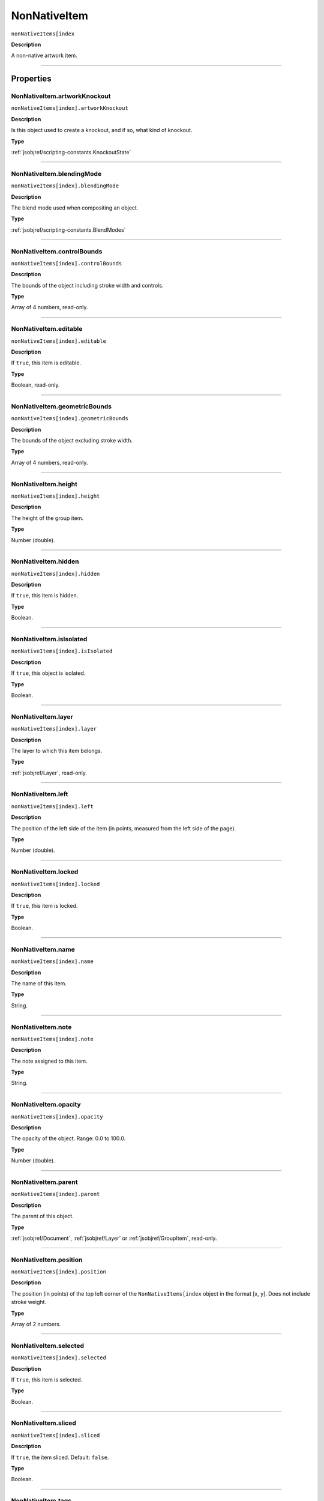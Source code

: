.. _jsobjref/NonNativeItem:

NonNativeItem
################################################################################

``nonNativeItems[index``

**Description**

A non-native artwork item.

----

==========
Properties
==========

.. _jsobjref/NonNativeItem.artworkKnockout:

NonNativeItem.artworkKnockout
********************************************************************************

``nonNativeItems[index].artworkKnockout``

**Description**

Is this object used to create a knockout, and if so, what kind of knockout.

**Type**

:ref:`jsobjref/scripting-constants.KnockoutState`

----

.. _jsobjref/NonNativeItem.blendingMode:

NonNativeItem.blendingMode
********************************************************************************

``nonNativeItems[index].blendingMode``

**Description**

The blend mode used when compositing an object.

**Type**

:ref:`jsobjref/scripting-constants.BlendModes`

----

.. _jsobjref/NonNativeItem.controlBounds:

NonNativeItem.controlBounds
********************************************************************************

``nonNativeItems[index].controlBounds``

**Description**

The bounds of the object including stroke width and controls.

**Type**

Array of 4 numbers, read-only.

----

.. _jsobjref/NonNativeItem.editable:

NonNativeItem.editable
********************************************************************************

``nonNativeItems[index].editable``

**Description**

If ``true``, this item is editable.

**Type**

Boolean, read-only.

----

.. _jsobjref/NonNativeItem.geometricBounds:

NonNativeItem.geometricBounds
********************************************************************************

``nonNativeItems[index].geometricBounds``

**Description**

The bounds of the object excluding stroke width.

**Type**

Array of 4 numbers, read-only.

----

.. _jsobjref/NonNativeItem.height:

NonNativeItem.height
********************************************************************************

``nonNativeItems[index].height``

**Description**

The height of the group item.

**Type**

Number (double).

----

.. _jsobjref/NonNativeItem.hidden:

NonNativeItem.hidden
********************************************************************************

``nonNativeItems[index].hidden``

**Description**

If ``true``, this item is hidden.

**Type**

Boolean.

----

.. _jsobjref/NonNativeItem.isIsolated:

NonNativeItem.isIsolated
********************************************************************************

``nonNativeItems[index].isIsolated``

**Description**

If ``true``, this object is isolated.

**Type**

Boolean.

----

.. _jsobjref/NonNativeItem.layer:

NonNativeItem.layer
********************************************************************************

``nonNativeItems[index].layer``

**Description**

The layer to which this item belongs.

**Type**

:ref:`jsobjref/Layer`, read-only.

----

.. _jsobjref/NonNativeItem.left:

NonNativeItem.left
********************************************************************************

``nonNativeItems[index].left``

**Description**

The position of the left side of the item (in points, measured from the left side of the page).

**Type**

Number (double).

----

.. _jsobjref/NonNativeItem.locked:

NonNativeItem.locked
********************************************************************************

``nonNativeItems[index].locked``

**Description**

If ``true``, this item is locked.

**Type**

Boolean.

----

.. _jsobjref/NonNativeItem.name:

NonNativeItem.name
********************************************************************************

``nonNativeItems[index].name``

**Description**

The name of this item.

**Type**

String.

----

.. _jsobjref/NonNativeItem.note:

NonNativeItem.note
********************************************************************************

``nonNativeItems[index].note``

**Description**

The note assigned to this item.

**Type**

String.

----

.. _jsobjref/NonNativeItem.opacity:

NonNativeItem.opacity
********************************************************************************

``nonNativeItems[index].opacity``

**Description**

The opacity of the object. Range: 0.0 to 100.0.

**Type**

Number (double).

----

.. _jsobjref/NonNativeItem.parent:

NonNativeItem.parent
********************************************************************************

``nonNativeItems[index].parent``

**Description**

The parent of this object.

**Type**

:ref:`jsobjref/Document`, :ref:`jsobjref/Layer` or :ref:`jsobjref/GroupItem`, read-only.

----

.. _jsobjref/NonNativeItem.position:

NonNativeItem.position
********************************************************************************

``nonNativeItems[index].position``

**Description**

The position (in points) of the top left corner of the ``NonNativeItems[index`` object in the format [x, y]. Does not include stroke weight.

**Type**

Array of 2 numbers.

----

.. _jsobjref/NonNativeItem.selected:

NonNativeItem.selected
********************************************************************************

``nonNativeItems[index].selected``

**Description**

If ``true``, this item is selected.

**Type**

Boolean.

----

.. _jsobjref/NonNativeItem.sliced:

NonNativeItem.sliced
********************************************************************************

``nonNativeItems[index].sliced``

**Description**

If ``true``, the item sliced. Default: ``false``.

**Type**

Boolean.

----

.. _jsobjref/NonNativeItem.tags:

NonNativeItem.tags
********************************************************************************

``nonNativeItems[index].tags``

**Description**

The tags contained in this item.

**Type**

:ref:`jsobjref/Tags`, read-only.

----

.. _jsobjref/NonNativeItem.top:

NonNativeItem.top
********************************************************************************

``nonNativeItems[index].top``

**Description**

The position of the top of the item (in points, measured from the bottom of the page).

**Type**

Number (double).

----

.. _jsobjref/NonNativeItem.typename:

NonNativeItem.typename
********************************************************************************

``nonNativeItems[index].typename``

**Description**

The class name of the referenced object.

**Type**

String, read-only.

----

.. _jsobjref/NonNativeItem.uRL:

NonNativeItem.uRL
********************************************************************************

``nonNativeItems[index].uRL``

**Description**

The value of the Adobe URL tag assigned to this item.

**Type**

String.

----

.. _jsobjref/NonNativeItem.visibilityVariable:

NonNativeItem.visibilityVariable
********************************************************************************

``nonNativeItems[index].visibilityVariable``

**Description**

The visibility variable bound to the item.

**Type**

:ref:`jsobjref/Variable`

----

.. _jsobjref/NonNativeItem.visibleBounds:

NonNativeItem.visibleBounds
********************************************************************************

``nonNativeItems[index].visibleBounds``

**Description**

The visible bounds of the item including stroke width.

**Type**

Array of 4 numbers, read-only.

----

.. _jsobjref/NonNativeItem.width:

NonNativeItem.width
********************************************************************************

``nonNativeItems[index].width``

**Description**

The width of the item.

**Type**

Number (double).

----

.. _jsobjref/NonNativeItem.wrapInside:

NonNativeItem.wrapInside
********************************************************************************

``nonNativeItems[index].wrapInside``

**Description**

If ``true``, the non-native-item object should be wrapped inside this object.

**Type**

Boolean.

----

.. _jsobjref/NonNativeItem.wrapOffset:

NonNativeItem.wrapOffset
********************************************************************************

``nonNativeItems[index].wrapOffset``

**Description**

The offset to use when wrapping text around this object.

**Type**

Number (double).

----

.. _jsobjref/NonNativeItem.wrapped:

NonNativeItem.wrapped
********************************************************************************

``nonNativeItems[index].wrapped``

**Description**

If ``true``, wrap non-native-item objects around this object (non-native-item object must be above the object).

**Type**

Boolean.

----

.. _jsobjref/NonNativeItem.zOrderPosition:

NonNativeItem.zOrderPosition
********************************************************************************

``nonNativeItems[index].zOrderPosition``

**Description**

The position of this item within the stacking order of the group or layer (``parent``) that contains the item.

**Type**

Number, read-only.

----

=======
Methods
=======

.. _jsobjref/NonNativeItem.duplicate:

NonNativeItem.duplicate()
********************************************************************************

``nonNativeItems[index].duplicate([relativeObject] [,insertionLocation])``

**Description**

Creates a duplicate of the selected object.

**Parameters**

+-----------------------+----------------------------------------------------------------+----------------------------+
|       Parameter       |                              Type                              |        Description         |
+=======================+================================================================+============================+
| ``relativeObject``    | Object, optional                                               | todo                       |
+-----------------------+----------------------------------------------------------------+----------------------------+
| ``insertionLocation`` | :ref:`jsobjref/scripting-constants.ElementPlacement`, optional | Location to insert element |
+-----------------------+----------------------------------------------------------------+----------------------------+

**Returns**

:ref:`jsobjref/NonNativeItem`

----

.. _jsobjref/NonNativeItem.move:

NonNativeItem.move()
********************************************************************************

``nonNativeItems[index].move(relativeObject, insertionLocation)``

**Description**

Moves the object.

**Parameters**

+-----------------------+----------------------------------------------------------------+-----------------------------+
|       Parameter       |                              Type                              |         Description         |
+=======================+================================================================+=============================+
| ``relativeObject``    | Object, optional                                               | todo                        |
+-----------------------+----------------------------------------------------------------+-----------------------------+
| ``insertionLocation`` | :ref:`jsobjref/scripting-constants.ElementPlacement`, optional | Location to move element to |
+-----------------------+----------------------------------------------------------------+-----------------------------+

**Returns**

:ref:`jsobjref/NonNativeItem`

----

.. _jsobjref/NonNativeItem.remove:

NonNativeItem.remove()
********************************************************************************

``nonNativeItems[index].remove()``

**Description**

Deletes this object.

**Returns**

Nothing.

----

.. _jsobjref/NonNativeItem.removeAll:

NonNativeItem.removeAll()
********************************************************************************

``nonNativeItems[index].removeAll()``

**Description**

Deletes all elements in this collection.

**Returns**

Nothing.

----

.. _jsobjref/NonNativeItem.resize:

NonNativeItem.resize()
********************************************************************************

::

  nonNativeItem.resize(scaleX, scaleY
    [,changePositions] [,changeFillPatterns] [,changeFillGradients]
    [,changeStrokePattern] [,changeLineWidths] [,scaleAbout]
  )

**Description**

Scales the art item where ``scaleX`` is the horizontal scaling factor and ``scaleY`` is the vertical scaling factor. 100.0 = 100%.

**Parameters**

+-------------------------+--------------------------------------------------------------+---------------------------------------------------------+
|        Parameter        |                             Type                             |                       Description                       |
+=========================+==============================================================+=========================================================+
| ``scaleX``              | Number (double)                                              | Horizontal scaling factor                               |
+-------------------------+--------------------------------------------------------------+---------------------------------------------------------+
| ``scaleY``              | Number (double)                                              | Vertical scaling factor                                 |
+-------------------------+--------------------------------------------------------------+---------------------------------------------------------+
| ``changePositions``     | Boolean, optional                                            | Whether to effect art object positions and orientations |
+-------------------------+--------------------------------------------------------------+---------------------------------------------------------+
| ``changeFillPatterns``  | Boolean, optional                                            | Whether to transform fill patterns                      |
+-------------------------+--------------------------------------------------------------+---------------------------------------------------------+
| ``changeFillGradients`` | Boolean, optional                                            | Whether to transform fill gradients                     |
+-------------------------+--------------------------------------------------------------+---------------------------------------------------------+
| ``changeStrokePattern`` | Boolean, optional                                            | Whether to transform stroke patterns                    |
+-------------------------+--------------------------------------------------------------+---------------------------------------------------------+
| ``changeLineWidths``    | Number (double), optional                                    | The amount to scale line widths                         |
+-------------------------+--------------------------------------------------------------+---------------------------------------------------------+
| ``scaleAbout``          | :ref:`jsobjref/scripting-constants.Transformation`, optional | The point to use as anchor, to transform about          |
+-------------------------+--------------------------------------------------------------+---------------------------------------------------------+

**Returns**

Nothing.

----

.. _jsobjref/NonNativeItem.rotate:

NonNativeItem.rotate()
********************************************************************************

::

  nonNativeItem.rotate(angle
    [,changePositions] [,changeFillPatterns]
    [,changeFillGradients] [,changeStrokePattern] [,rotateAbout]
  )

**Description**

Rotates the art item relative to the current rotation. The object is rotated counter-clockwise if the ``angle`` value is positive, clockwise if the value is negative.

**Parameters**

+-------------------------+--------------------------------------------------------------+---------------------------------------------------------+
|        Parameter        |                             Type                             |                       Description                       |
+=========================+==============================================================+=========================================================+
| ``angle``               | Number (double)                                              | The angle amount to rotate the element                  |
+-------------------------+--------------------------------------------------------------+---------------------------------------------------------+
| ``changePositions``     | Boolean, optional                                            | Whether to effect art object positions and orientations |
+-------------------------+--------------------------------------------------------------+---------------------------------------------------------+
| ``changeFillPatterns``  | Boolean, optional                                            | Whether to transform fill patterns                      |
+-------------------------+--------------------------------------------------------------+---------------------------------------------------------+
| ``changeFillGradients`` | Boolean, optional                                            | Whether to transform fill gradients                     |
+-------------------------+--------------------------------------------------------------+---------------------------------------------------------+
| ``changeStrokePattern`` | Boolean, optional                                            | Whether to transform stroke patterns                    |
+-------------------------+--------------------------------------------------------------+---------------------------------------------------------+
| ``rotateAbout``         | :ref:`jsobjref/scripting-constants.Transformation`, optional | The point to use as anchor, to transform about          |
+-------------------------+--------------------------------------------------------------+---------------------------------------------------------+

**Returns**

Nothing.

----

.. _jsobjref/NonNativeItem.transform:

NonNativeItem.transform()
********************************************************************************

::

  nonNativeItem.transform(transformationMatrix
    [,changePositions] [,changeFillPatterns] [,changeFillGradients]
    [,changeStrokePattern] [,changeLineWidths] [,transformAbout]
  )

**Description**

Transforms the art item by applying a transformation matrix.

**Parameters**

+--------------------------+--------------------------------------------------------------+------------------------------------------------+
|        Parameter         |                             Type                             |                  Description                   |
+==========================+==============================================================+================================================+
| ``transformationMatrix`` | :ref:`jsobjref/Matrix`                                       | Transformation matrix to apply                 |
+--------------------------+--------------------------------------------------------------+------------------------------------------------+
| ``changePositions``      | Boolean, optional                                            | Whether to change Positions                    |
+--------------------------+--------------------------------------------------------------+------------------------------------------------+
| ``changeFillPatterns``   | Boolean, optional                                            | Whether to change Fill Patterns                |
+--------------------------+--------------------------------------------------------------+------------------------------------------------+
| ``changeFillGradients``  | Boolean, optional                                            | Whether to change Fill Gradients               |
+--------------------------+--------------------------------------------------------------+------------------------------------------------+
| ``changeStrokePattern``  | Boolean, optional                                            | Whether to change Stroke Pattern               |
+--------------------------+--------------------------------------------------------------+------------------------------------------------+
| ``changeLineWidths``     | Number (double), optional                                    | The amount to scale line widths                |
+--------------------------+--------------------------------------------------------------+------------------------------------------------+
| ``transformAbout``       | :ref:`jsobjref/scripting-constants.Transformation`, optional | The point to use as anchor, to transform about |
+--------------------------+--------------------------------------------------------------+------------------------------------------------+

**Returns**

Nothing.

----

.. _jsobjref/NonNativeItem.translate:

NonNativeItem.translate()
********************************************************************************

::

  nonNativeItem.translate([deltaX] [,deltaY]
    [,transformObjects] [,transformFillPatterns]
    [,transformFillGradients] [,transformStrokePatterns]
  )

**Description**

Repositions the art item relative to the current position, where ``deltaX`` is the horizontal offset and ``deltaY`` is the vertical offset.

**Parameters**

+-----------------------------+---------------------------+--------------------------------------+
|          Parameter          |           Type            |             Description              |
+=============================+===========================+======================================+
| ``deltaX``                  | Number (double), optional | Horizontal offset                    |
+-----------------------------+---------------------------+--------------------------------------+
| ``deltaY``                  | Number (double), optional | Vertical offset                      |
+-----------------------------+---------------------------+--------------------------------------+
| ``transformObjects``        | Boolean, optional         | Whether to transform Objects         |
+-----------------------------+---------------------------+--------------------------------------+
| ``transformFillPatterns``   | Boolean, optional         | Whether to transform Fill Patterns   |
+-----------------------------+---------------------------+--------------------------------------+
| ``transformFillGradients``  | Boolean, optional         | Whether to transform Fill Gradients  |
+-----------------------------+---------------------------+--------------------------------------+
| ``transformStrokePatterns`` | Boolean, optional         | Whether to transform Stroke Patterns |
+-----------------------------+---------------------------+--------------------------------------+

**Returns**

Nothing.

----

.. _jsobjref/NonNativeItem.zOrder:

NonNativeItem.zOrder()
********************************************************************************

``nonNativeItems[index].zOrder(zOrderCmd)``

**Description**

Arranges the art item’s position in the stacking order of the group or layer (parent) of this object.

**Parameters**

+---------------+--------------------------------------------------+-----------------------------------+
|   Parameter   |                       Type                       |            Description            |
+===============+==================================================+===================================+
| ``zOrderCmd`` | :ref:`jsobjref/scripting-constants.ZOrderMethod` | Stacking order arrangement method |
+---------------+--------------------------------------------------+-----------------------------------+

**Returns**

Nothing.

